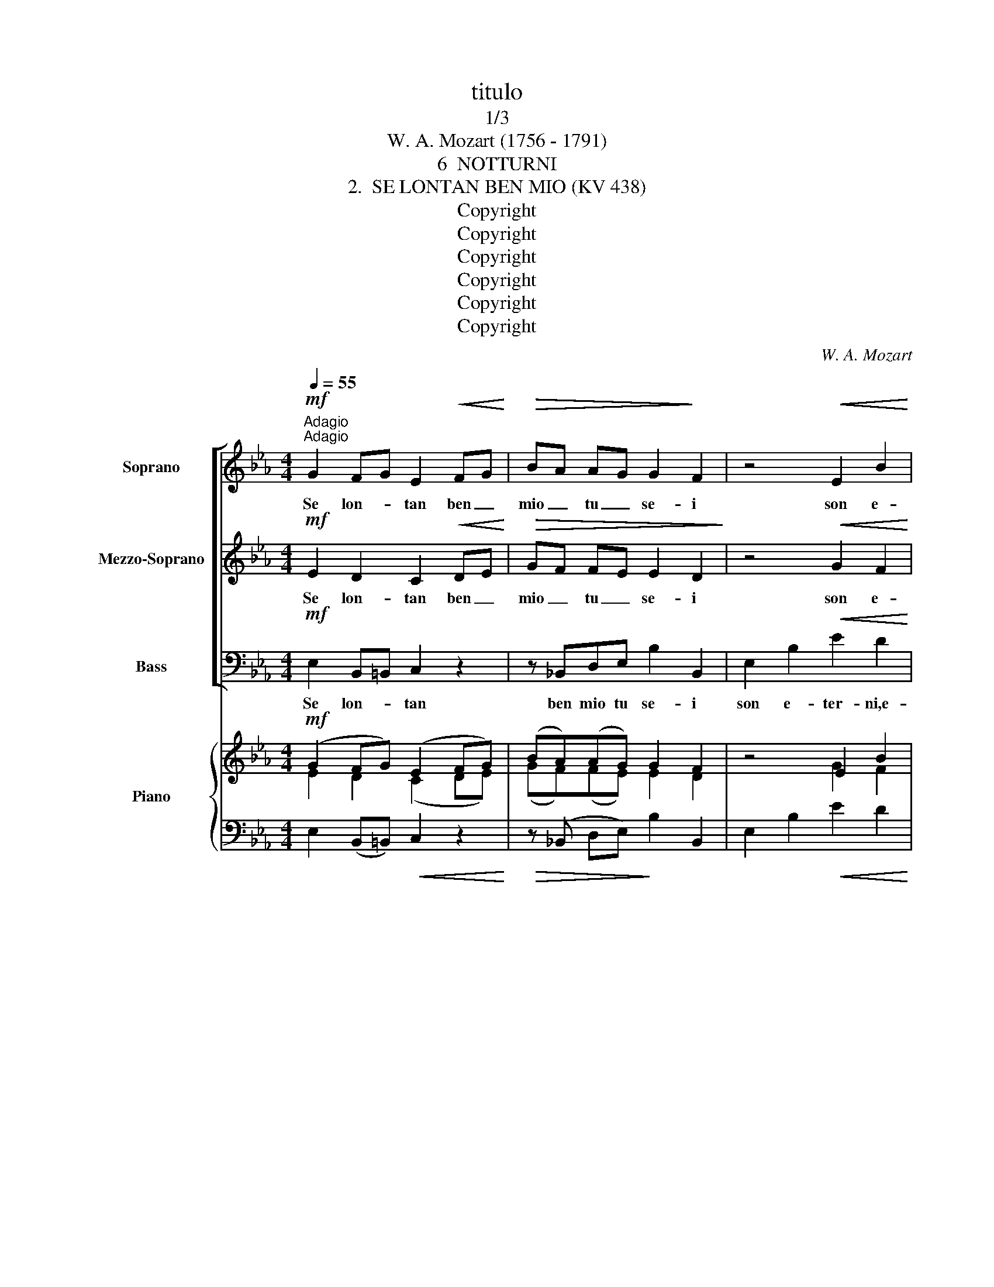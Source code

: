 X:1
T:titulo
T:1/3
T:W. A. Mozart (1756 - 1791)
T:6  NOTTURNI
T:2.  SE LONTAN BEN MIO (KV 438)
T:Copyright
T:Copyright
T:Copyright
T:Copyright
T:Copyright
T:Copyright
C:W. A. Mozart
Z:Copyright
%%score [ 1 2 3 ] { ( 4 5 ) | 6 }
L:1/8
Q:1/4=55
M:4/4
K:Eb
V:1 treble nm="Soprano" snm="S."
V:2 treble nm="Mezzo-Soprano" snm="MS."
V:3 bass nm="Bass" snm="B."
V:4 treble nm="Piano" snm="Pno."
V:5 treble 
V:6 bass 
V:1
"^Adagio"!mf!"^Adagio" G2 FG E2!<(! FG!<)! |!>(! BA AG G2!>)! F2 | z4!<(! E2 B2!<)! | %3
w: Se lon- * tan ben _|mio _ tu _ se- i|son e-|
!>(! e2 d2 c2 B2!>)! | (=A4 _A2) Bc |!<(! Be!<)! c!>(!A G2 F2 | E4!>)! z2!p! EF | (A2 _G4) G2 | %8
w: ter- ni‿i dì per|me, _ son e-|ter- * ni i dì per|me, se lon-|tan _ tu|
 _G2 F2 z FGA | (A_G-G)G"^rit." F/G/F/G/ A/G/F/E/ | (_G4 !fermata!F4) | %11
w: se- i son _ e-|ter- * * ni‿i dì _ _ _ per _ _ _|me! _|
!f!"^a tempo" !courtesy!=G2 F/B/A/F/!<(! E2 FG!<)! |!>(! BA AG G2 F2!>)! | GA Bc cB AG | %14
w: Son mo- * * * men- ti‿i _|gior- * ni _ mie- i|i- * dol _ mio, _ vi- *|
 FG AB (A2 G) z | GA Bc cB AG |!>(! BA GF E2!>)! z2 | z4 z2!p! G2 | A2 F2 G2 z2 | z4 z2!pp! G2 | %20
w: ci- * no‿a _ te, _|i- * dol _ mio, _ vi- *|ci- * no‿a- * te,|vi-|ci- no‿a te,|vi-|
 A2 F2 E2 z2 |] %21
w: ci- no‿a te.|
V:2
!mf! E2 D2 C2!<(! DE!<)! |!>(! GF FE E2 D2!>)! | z4!<(! G2 F2!<)! |!>(! E2 E2 E2 E2!>)! | %4
w: Se lon- tan ben _|mio _ tu _ se- i|son e-|ter- ni‿i dì per|
 E4 z FGA |!<(! G2!<)! A!>(!F E2 D2 | E4!>)! z4 | E2 E2 E2 E2 | E2 D2 z2 DD | E2 E2 E2 E2 | %10
w: me, son _ e-|ter- ni i dì per|me,|se lon- tan tu|se- i son e-|ter- ni‿i dì per|
 (E4 !fermata!D4) |!f! E2 D2!<(! C2 DE!<)! |!>(! GF FE E2 D2!>)! | E2 E2 E2 E2 | DE FG (F2 E) z | %15
w: me! _|Son mo- men- ti‿i _|gior- * ni _ mie- i|i- dol mio, vi-|ci- * no‿a _ te, _|
 E2 E2 E2 E2 |!>(! GF ED E2!>)! z2 | z4 z2!p! E2 | F2 D2 E2 z2 | z4 z2!pp! E2 | F2 D2 E2 z2 |] %21
w: i- dol mio, vi-|ci- * no‿a- * te,|vi-|ci- no‿a te,|vi-|ci- no‿a te.|
V:3
!mf! E,2 B,,=B,, C,2 z2 | z !courtesy!_B,,D,E, B,2 B,,2 | E,2 B,2!<(! E2 D2!<)! | %3
w: Se lon- * tan|ben mio tu se- i|son e- ter- ni,e-|
!>(! C2 B,2 A,2 _G,2!>)! | F,4 D,3 D, |!<(! E,2!<)! A,2!>(! B,2 B,,2!>)! | !breath!E,4!p! _G,3 G, | %7
w: ter- ni‿i dì per|me, son e-|ter- ni‿i dì per|me, se lon-|
 _C4 =A,4 | B,4 B,2 B,2 | _C3 C =A,3 A, | !fermata!B,8 |!f! E,2 B,,=B,,!<(! C,2 C,2!<)! | %12
w: tan tu|sei son e-|ter- ni‿i dì per|me!|Son mo- * men- ti|
!>(! z !courtesy!_B,,D,E, B,2 B,2!>)! | E,F, G,A, A,G, F,E, | B,2 B,,2 E,2 z2 | %15
w: i gior- ni mie- i|i- * dol _ mio, _ vi- *|ci- no‿a te,|
 E,F, G,A, A,G, F,E, |!>(! B,2 B,,2 E,2!>)! z B,, | E,2 G,2 B,3 B, | B,,3 B,, E,2 z!pp! B,, | %19
w: i- * dol _ mio, _ vi- *|ci- no‿a- te, vi-|ci- no‿a te, vi-|ci- no‿a te, vi-|
 E,2 G,2 B,3 B, | B,,3 B,, E,2 z2 |] %21
w: ci- no‿a te, vi-|ci- no‿a te.|
V:4
!mf! (G2 FG) (E2 FG) | (BA)(AG) G2 F2 | z4 E2 B2 | (e2 d2 c2 B2) | (=A4 _A2 Bc) | %5
!<(! (BecA)!<)! (GBAF) | E4 z4 | z2 (._G2 .G2 .G2) | (_G2 F2) z4 | z2 (._G2"^rit." .G2 .G2) | %10
 (_G4 !fermata!F4) |!f!"^a tempo" !courtesy!=G2 (F/B/A/F/) (E2 FG) | (BA)(AG) G2 F2 | %13
 (GABc) (cBAG) | (FGAB) (A2 G) z |!pp! (GABc) (cBAG) | (BAGF) E2 z2 | z8 | z8 | z4 z2!pp! (g2 | %20
 a2 d2 e2) z2 |] %21
V:5
 E2 D2 (C2 DE) | (GF)(FE) E2 D2 | x4 G2 F2 | E8- | E4 F2 GA | (G2 AF) (EGFD) | E4 x4 | %7
 x2 (.E2 .E2 .E2) | (E2 D2) x4 | x2 (.E2 .E2 .E2) | (E4 !fermata!D4) | E2 D2 (C2 DE) | %12
 (GF)(FE) E2 D2 | E8 | (DEFG) (F2 E) x | E8 | (GFED) E2 x2 | x8 | x8 | x6 e2 | d2 A2 G2 x2 |] %21
V:6
 E,2 (B,,=B,,)!<(! C,2 z2!<)! |!>(! z (!courtesy!_B,, D,E,)!>)! B,2 B,,2 | E,2 B,2!<(! E2 D2!<)! | %3
 (C2 B,2 A,2 _G,2) | F,4 D,4 | E,2 A,,2 B,,2 B,,2 | E,4!p! (_G,,4 | _C,4 =A,,4) | B,,4 B,,2 B,,2 | %9
 (_C,4 =A,,4) | !fermata!B,,8 | E,2 (B,,=B,,) C,2 z2 | z (!courtesy!_B,,D,E,) B,2 B,,2 | %13
 (E,F,G,A,) (A,G,F,E,) | B,2 B,,2 E,2 z2 | (E,F,G,A,) (A,G,F,E,) |!>(! B,2 B,,2 E,2!>)! z2 | z8 | %18
 z4 z2 (B,,2 | E,2 G,2 B,4) | (B,,4 E,2) z2 |] %21

